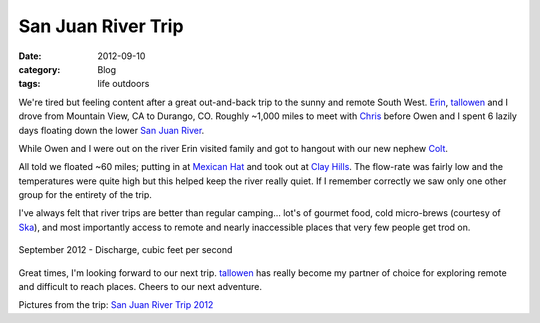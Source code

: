 San Juan River Trip
###################
:date: 2012-09-10
:category: Blog
:tags: life outdoors

.. image:: /static/images/2012/09/river_face_owen.jpg
   :alt: river face @tallowen in his element
   :align: left
   :target: https://picasaweb.google.com/104836188647278518465/SanJuanRiverTrip12?authuser=0&feat=directlink

We're tired but feeling content after a great out-and-back trip to the sunny
and remote South West. `Erin`_, `tallowen`_ and I drove from Mountain View, CA
to Durango, CO. Roughly ~1,000 miles to meet with `Chris`_ before Owen and I 
spent 6 lazily days floating down the lower `San Juan River`_.

While Owen and I were out on the river Erin visited family and got to hangout with
our new nephew `Colt`_.

All told we floated ~60 miles; putting in at `Mexican Hat`_ and took out at
`Clay Hills`_. The flow-rate was fairly low and the temperatures were quite high
but this helped keep the river really quiet. If I remember correctly we saw only
one other group for the entirety of the trip.

I've always felt that river trips are better than regular camping... lot's of 
gourmet food, cold micro-brews (courtesy of `Ska`_), and most importantly
access to remote and nearly inaccessible places that very few people get trod on.

.. figure:: /static/images/2012/09/san_juan_rate.gif
   :alt: September 2012 river stats
   :align: center
   :target: http://waterdata.usgs.gov/ut/nwis/uv?cb_00010=on&cb_00060=on&cb_00065=on&cb_00095=on&format=gif_stats&period=&begin_date=2012-09-03&end_date=2012-09-08&site_no=09379500
   
   September 2012 - Discharge, cubic feet per second

Great times, I'm looking forward to our next trip. `tallowen`_ has really become my
partner of choice for exploring remote and difficult to reach places. Cheers to our
next adventure.

Pictures from the trip: `San Juan River Trip 2012`_

.. _Erin: http://www.sexinyourear.com/
.. _tallowen: https://twitter.com/tallowen
.. _Chris: https://twitter.com/chris_mcmahon
.. _San Juan River: http://en.wikipedia.org/wiki/San_Juan_River_%28Colorado_River%29
.. _Colt: https://picasaweb.google.com/lh/photo/8LyRklDB4RAAsiBZCLMsQ9MTjNZETYmyPJy0liipFm0?feat=directlink
.. _Mexican Hat: https://maps.google.com/maps?q=mexican+hat+utah&hnear=Mexican+Hat,+San+Juan,+Utah&t=h&z=12
.. _Clay Hills: https://maps.google.com/maps?q=Clay+Hills,+San+Juan,+Utah&hl=en&sll=37.151946,-109.867066&sspn=0.193191,0.362206&oq=clay+hills+utah&t=h&hnear=Clay+Hills&z=11
.. _Ska: http://www.skabrewing.com/main.html
.. _San Juan River Trip 2012: https://picasaweb.google.com/104836188647278518465/SanJuanRiverTrip12?authuser=0&feat=directlink
